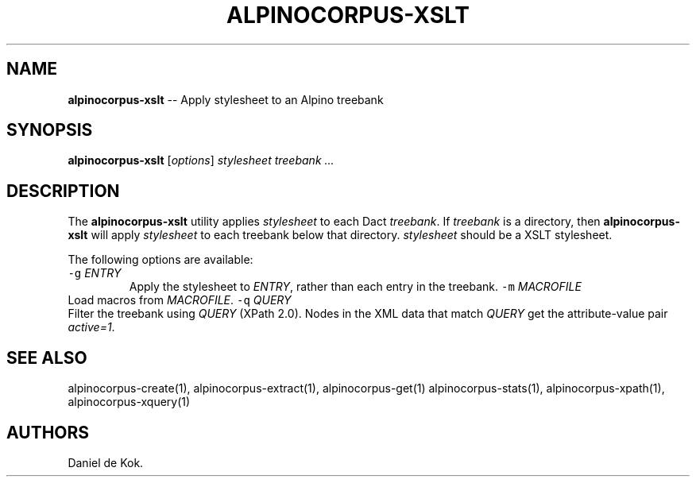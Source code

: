 .\" Automatically generated by Pandoc 1.17.2
.\"
.TH "ALPINOCORPUS\-XSLT" "1" "Nov 19, 2012" "" ""
.hy
.SH NAME
.PP
\f[B]alpinocorpus\-xslt\f[] \-\- Apply stylesheet to an Alpino treebank
.SH SYNOPSIS
.PP
\f[B]alpinocorpus\-xslt\f[] [\f[I]options\f[]] \f[I]stylesheet\f[]
\f[I]treebank ...\f[]
.SH DESCRIPTION
.PP
The \f[B]alpinocorpus\-xslt\f[] utility applies \f[I]stylesheet\f[] to
each Dact \f[I]treebank\f[].
If \f[I]treebank\f[] is a directory, then \f[B]alpinocorpus\-xslt\f[]
will apply \f[I]stylesheet\f[] to each treebank below that directory.
\f[I]stylesheet\f[] should be a XSLT stylesheet.
.PP
The following options are available:
.TP
.B \f[C]\-g\f[] \f[I]ENTRY\f[]
Apply the stylesheet to \f[I]ENTRY\f[], rather than each entry in the
treebank.
\f[C]\-m\f[] \f[I]MACROFILE\f[]
.RS
.RE
Load macros from \f[I]MACROFILE\f[].
\f[C]\-q\f[] \f[I]QUERY\f[]
.RS
.RE
Filter the treebank using \f[I]QUERY\f[] (XPath 2.0).
Nodes in the XML data that match \f[I]QUERY\f[] get the attribute\-value
pair \f[I]active=1\f[].
.RS
.RE
.SH SEE ALSO
.PP
alpinocorpus\-create(1), alpinocorpus\-extract(1), alpinocorpus\-get(1)
alpinocorpus\-stats(1), alpinocorpus\-xpath(1), alpinocorpus\-xquery(1)
.SH AUTHORS
Daniel de Kok.
